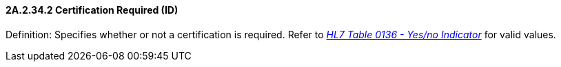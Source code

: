 ==== 2A.2.34.2 Certification Required (ID)

Definition: Specifies whether or not a certification is required. Refer to file:///E:\V2\v2.9%20final%20Nov%20from%20Frank\V29_CH02C_Tables.docx#HL70136[_HL7 Table 0136 - Yes/no Indicator_] for valid values.

